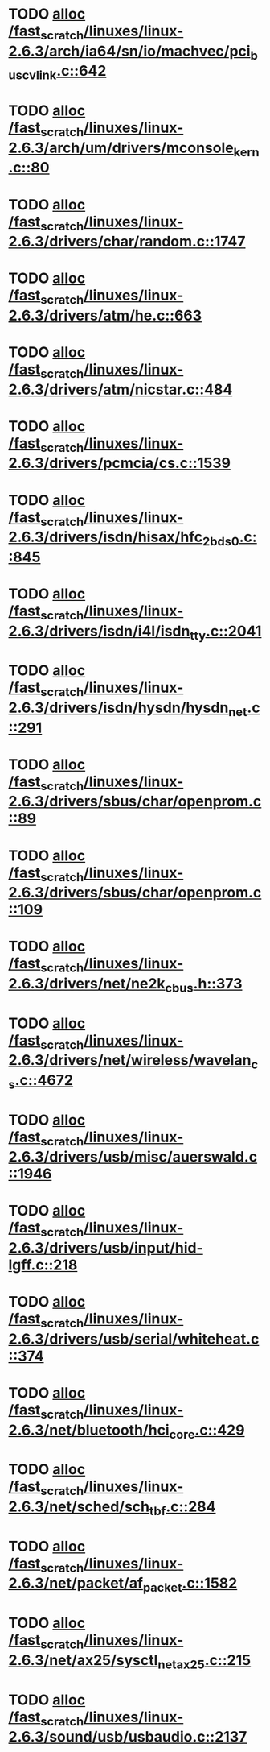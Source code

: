 * TODO [[view:/fast_scratch/linuxes/linux-2.6.3/arch/ia64/sn/io/machvec/pci_bus_cvlink.c::face=ovl-face1::linb=642::colb=4::cole=15][alloc /fast_scratch/linuxes/linux-2.6.3/arch/ia64/sn/io/machvec/pci_bus_cvlink.c::642]]
* TODO [[view:/fast_scratch/linuxes/linux-2.6.3/arch/um/drivers/mconsole_kern.c::face=ovl-face1::linb=80::colb=3::cole=6][alloc /fast_scratch/linuxes/linux-2.6.3/arch/um/drivers/mconsole_kern.c::80]]
* TODO [[view:/fast_scratch/linuxes/linux-2.6.3/drivers/char/random.c::face=ovl-face1::linb=1747::colb=2::cole=5][alloc /fast_scratch/linuxes/linux-2.6.3/drivers/char/random.c::1747]]
* TODO [[view:/fast_scratch/linuxes/linux-2.6.3/drivers/atm/he.c::face=ovl-face1::linb=663::colb=1::cole=9][alloc /fast_scratch/linuxes/linux-2.6.3/drivers/atm/he.c::663]]
* TODO [[view:/fast_scratch/linuxes/linux-2.6.3/drivers/atm/nicstar.c::face=ovl-face1::linb=484::colb=8::cole=12][alloc /fast_scratch/linuxes/linux-2.6.3/drivers/atm/nicstar.c::484]]
* TODO [[view:/fast_scratch/linuxes/linux-2.6.3/drivers/pcmcia/cs.c::face=ovl-face1::linb=1539::colb=1::cole=10][alloc /fast_scratch/linuxes/linux-2.6.3/drivers/pcmcia/cs.c::1539]]
* TODO [[view:/fast_scratch/linuxes/linux-2.6.3/drivers/isdn/hisax/hfc_2bds0.c::face=ovl-face1::linb=845::colb=7::cole=11][alloc /fast_scratch/linuxes/linux-2.6.3/drivers/isdn/hisax/hfc_2bds0.c::845]]
* TODO [[view:/fast_scratch/linuxes/linux-2.6.3/drivers/isdn/i4l/isdn_tty.c::face=ovl-face1::linb=2041::colb=8::cole=17][alloc /fast_scratch/linuxes/linux-2.6.3/drivers/isdn/i4l/isdn_tty.c::2041]]
* TODO [[view:/fast_scratch/linuxes/linux-2.6.3/drivers/isdn/hysdn/hysdn_net.c::face=ovl-face1::linb=291::colb=6::cole=9][alloc /fast_scratch/linuxes/linux-2.6.3/drivers/isdn/hysdn/hysdn_net.c::291]]
* TODO [[view:/fast_scratch/linuxes/linux-2.6.3/drivers/sbus/char/openprom.c::face=ovl-face1::linb=89::colb=7::cole=13][alloc /fast_scratch/linuxes/linux-2.6.3/drivers/sbus/char/openprom.c::89]]
* TODO [[view:/fast_scratch/linuxes/linux-2.6.3/drivers/sbus/char/openprom.c::face=ovl-face1::linb=109::colb=7::cole=13][alloc /fast_scratch/linuxes/linux-2.6.3/drivers/sbus/char/openprom.c::109]]
* TODO [[view:/fast_scratch/linuxes/linux-2.6.3/drivers/net/ne2k_cbus.h::face=ovl-face1::linb=373::colb=2::cole=22][alloc /fast_scratch/linuxes/linux-2.6.3/drivers/net/ne2k_cbus.h::373]]
* TODO [[view:/fast_scratch/linuxes/linux-2.6.3/drivers/net/wireless/wavelan_cs.c::face=ovl-face1::linb=4672::colb=2::cole=6][alloc /fast_scratch/linuxes/linux-2.6.3/drivers/net/wireless/wavelan_cs.c::4672]]
* TODO [[view:/fast_scratch/linuxes/linux-2.6.3/drivers/usb/misc/auerswald.c::face=ovl-face1::linb=1946::colb=1::cole=3][alloc /fast_scratch/linuxes/linux-2.6.3/drivers/usb/misc/auerswald.c::1946]]
* TODO [[view:/fast_scratch/linuxes/linux-2.6.3/drivers/usb/input/hid-lgff.c::face=ovl-face1::linb=218::colb=1::cole=4][alloc /fast_scratch/linuxes/linux-2.6.3/drivers/usb/input/hid-lgff.c::218]]
* TODO [[view:/fast_scratch/linuxes/linux-2.6.3/drivers/usb/serial/whiteheat.c::face=ovl-face1::linb=374::colb=1::cole=7][alloc /fast_scratch/linuxes/linux-2.6.3/drivers/usb/serial/whiteheat.c::374]]
* TODO [[view:/fast_scratch/linuxes/linux-2.6.3/net/bluetooth/hci_core.c::face=ovl-face1::linb=429::colb=7::cole=10][alloc /fast_scratch/linuxes/linux-2.6.3/net/bluetooth/hci_core.c::429]]
* TODO [[view:/fast_scratch/linuxes/linux-2.6.3/net/sched/sch_tbf.c::face=ovl-face1::linb=284::colb=2::cole=5][alloc /fast_scratch/linuxes/linux-2.6.3/net/sched/sch_tbf.c::284]]
* TODO [[view:/fast_scratch/linuxes/linux-2.6.3/net/packet/af_packet.c::face=ovl-face1::linb=1582::colb=2::cole=8][alloc /fast_scratch/linuxes/linux-2.6.3/net/packet/af_packet.c::1582]]
* TODO [[view:/fast_scratch/linuxes/linux-2.6.3/net/ax25/sysctl_net_ax25.c::face=ovl-face1::linb=215::colb=13::cole=18][alloc /fast_scratch/linuxes/linux-2.6.3/net/ax25/sysctl_net_ax25.c::215]]
* TODO [[view:/fast_scratch/linuxes/linux-2.6.3/sound/usb/usbaudio.c::face=ovl-face1::linb=2137::colb=2::cole=16][alloc /fast_scratch/linuxes/linux-2.6.3/sound/usb/usbaudio.c::2137]]
